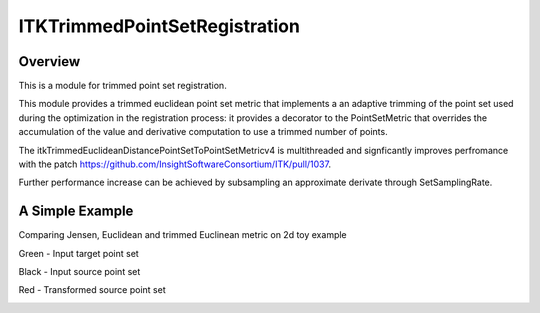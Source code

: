 ITKTrimmedPointSetRegistration
=================================

.. image::  https://github.com/InsightSoftwareConsortium/ITKTrimmedPointSetRegistration/actions/workflows/build-test-package.yml/badge.svg
    :target: https://github.com/InsightSoftwareConsortium/ITKTrimmedPointSetRegistration/actions/workflows/build-test-package.yml
    :alt:    Build Status

.. image:: https://img.shields.io/pypi/v/itk-trimmedpointsetregistration.svg
    :target: https://pypi.python.org/pypi/itk-trimmedpointsetregistration
    :alt: PyPI Version

.. image:: https://img.shields.io/badge/License-Apache%202.0-blue.svg
    :target: https://github.com/InsightSoftwareConsortium/ITKTrimmedPointSetRegistration/blob/master/LICENSE)
    :alt: License

Overview
--------

This is a module for trimmed point set registration.

This module provides a trimmed euclidean point set metric that implements a an adaptive trimming of the point set used during the optimization in the registration process: it provides a decorator to the PointSetMetric that overrides the accumulation of the value and derivative computation to use a trimmed number of points.

The itkTrimmedEuclideanDistancePointSetToPointSetMetricv4 is multithreaded and signficantly improves perfromance with the patch https://github.com/InsightSoftwareConsortium/ITK/pull/1037.

Further performance increase can be achieved by subsampling an approximate derivate through SetSamplingRate.

A Simple Example
----------------

Comparing Jensen, Euclidean and trimmed Euclinean metric on 2d toy example

Green - Input target point set

Black - Input source point set

Red -  Transformed source point set

.. image:: Documentation/Figures/jensen.png
.. image:: Documentation/Figures/euclidean.png
.. image:: Documentation/Figures/trimmed-euclidean.png
